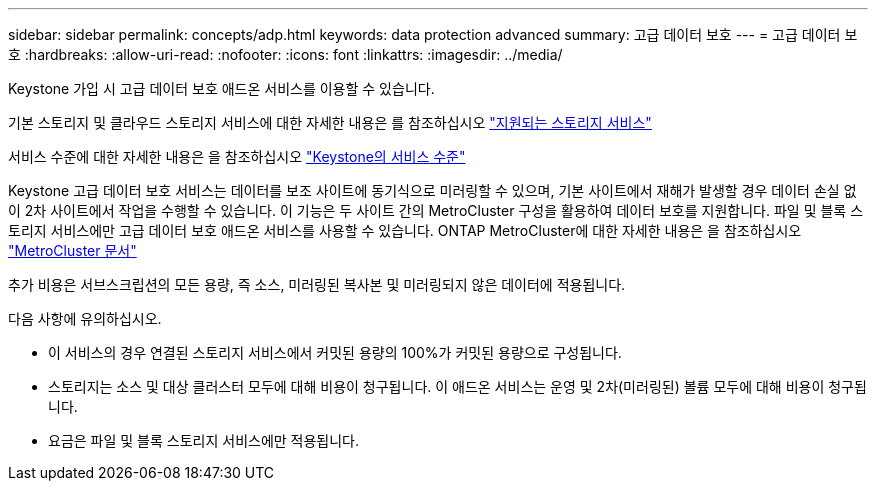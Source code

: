 ---
sidebar: sidebar 
permalink: concepts/adp.html 
keywords: data protection advanced 
summary: 고급 데이터 보호 
---
= 고급 데이터 보호
:hardbreaks:
:allow-uri-read: 
:nofooter: 
:icons: font
:linkattrs: 
:imagesdir: ../media/


[role="lead"]
Keystone 가입 시 고급 데이터 보호 애드온 서비스를 이용할 수 있습니다.

기본 스토리지 및 클라우드 스토리지 서비스에 대한 자세한 내용은 를 참조하십시오 link:../concepts/supported-storage-services.html["지원되는 스토리지 서비스"]

서비스 수준에 대한 자세한 내용은 을 참조하십시오 link:../concepts/service-levels.html["Keystone의 서비스 수준"]

Keystone 고급 데이터 보호 서비스는 데이터를 보조 사이트에 동기식으로 미러링할 수 있으며, 기본 사이트에서 재해가 발생할 경우 데이터 손실 없이 2차 사이트에서 작업을 수행할 수 있습니다. 이 기능은 두 사이트 간의 MetroCluster 구성을 활용하여 데이터 보호를 지원합니다. 파일 및 블록 스토리지 서비스에만 고급 데이터 보호 애드온 서비스를 사용할 수 있습니다. ONTAP MetroCluster에 대한 자세한 내용은 을 참조하십시오 link:https://docs.netapp.com/us-en/ontap-metrocluster["MetroCluster 문서"]

추가 비용은 서브스크립션의 모든 용량, 즉 소스, 미러링된 복사본 및 미러링되지 않은 데이터에 적용됩니다.

다음 사항에 유의하십시오.

* 이 서비스의 경우 연결된 스토리지 서비스에서 커밋된 용량의 100%가 커밋된 용량으로 구성됩니다.
* 스토리지는 소스 및 대상 클러스터 모두에 대해 비용이 청구됩니다. 이 애드온 서비스는 운영 및 2차(미러링된) 볼륨 모두에 대해 비용이 청구됩니다.
* 요금은 파일 및 블록 스토리지 서비스에만 적용됩니다.

